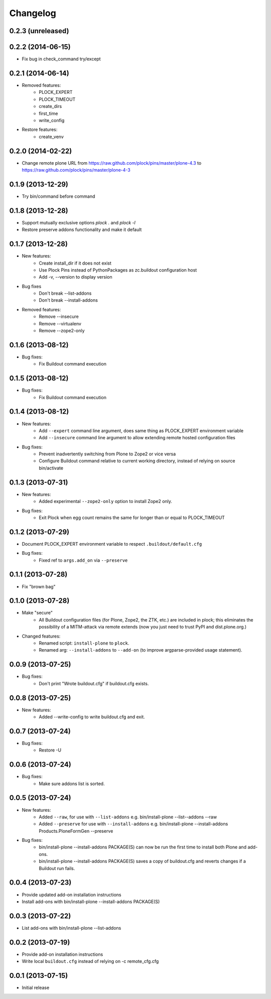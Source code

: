 Changelog
=========

0.2.3 (unreleased)
------------------

0.2.2 (2014-06-15)
------------------

- Fix bug in check_command try/except

0.2.1 (2014-06-14)
------------------

- Removed features:
    - PLOCK_EXPERT
    - PLOCK_TIMEOUT
    - create_dirs
    - first_time
    - write_config
- Restore features:
    - create_venv

0.2.0 (2014-02-22)
------------------

- Change remote plone URL from https://raw.github.com/plock/pins/master/plone-4.3 to https://raw.github.com/plock/pins/master/plone-4-3

0.1.9 (2013-12-29)
------------------

- Try bin/command before command

0.1.8 (2013-12-28)
------------------

- Support mutually exclusive options `plock .` and `plock -l`
- Restore preserve addons functionality and make it default

0.1.7 (2013-12-28)
------------------

- New features:
    - Create install_dir if it does not exist
    - Use Plock Pins instead of PythonPackages as zc.buildout configuration host
    - Add -v, --version to display version

- Bug fixes
    - Don't break --list-addons
    - Don't break --install-addons

- Removed features:
    - Remove --insecure
    - Remove --virtualenv
    - Remove --zope2-only

0.1.6 (2013-08-12)
------------------

- Bug fixes:
    - Fix Buildout command execution

0.1.5 (2013-08-12)
------------------

- Bug fixes:
    - Fix Buildout command execution

0.1.4 (2013-08-12)
------------------

- New features:
    - Add ``--expert`` command line argument, does same thing as PLOCK_EXPERT environment variable
    - Add ``--insecure`` command line argument to allow extending remote hosted configuration files
- Bug fixes:
    - Prevent inadvertently switching from Plone to Zope2 or vice versa
    - Configure Buildout command relative to current working directory, instead of relying on source bin/activate

0.1.3 (2013-07-31)
------------------

- New features:
    - Added experimental ``--zope2-only`` option to install Zope2 only.
- Bug fixes:
    - Exit Plock when egg count remains the same for longer than or equal to PLOCK_TIMEOUT

0.1.2 (2013-07-29)
------------------

- Document PLOCK_EXPERT environment variable to respect ``.buildout/default.cfg``
- Bug fixes:
    - Fixed ref to ``args.add_on`` via ``--preserve``

0.1.1 (2013-07-28)
------------------

- Fix "brown bag"

0.1.0 (2013-07-28)
------------------

- Make "secure"
    - All Buildout configuration files (for Plone, Zope2, the ZTK, etc.) are included in plock; this eliminates the possibility of a MITM-attack via remote extends (now you just need to trust PyPI and dist.plone.org.)

- Changed features:
    - Renamed script: ``install-plone`` to ``plock``.
    - Renamed arg: ``--install-addons`` to ``--add-on`` (to improve argparse-provided usage statement).

0.0.9 (2013-07-25)
------------------

- Bug fixes:
    - Don't print "Wrote buildout.cfg" if buildout.cfg exists.

0.0.8 (2013-07-25)
------------------

- New features:
    - Added --write-config to write buildout.cfg and exit.

0.0.7 (2013-07-24)
------------------

- Bug fixes:
    - Restore -U

0.0.6 (2013-07-24)
------------------

- Bug fixes:
    - Make sure addons list is sorted.

0.0.5 (2013-07-24)
------------------

- New features:
    - Added ``--raw``, for use with ``--list-addons`` e.g. bin/install-plone --list--addons --raw
    - Added ``--preserve`` for use with ``--install-addons`` e.g. bin/install-plone --install-addons Products.PloneFormGen --preserve
- Bug fixes:
    - bin/install-plone --install-addons PACKAGE(S) can now be run the first time to install both Plone and add-ons.
    - bin/install-plone --install-addons PACKAGE(S) saves a copy of buildout.cfg and reverts changes if a Buildout run fails.

0.0.4 (2013-07-23)
------------------

- Provide updated add-on installation instructions
- Install add-ons with bin/install-plone --install-addons PACKAGE(S)

0.0.3 (2013-07-22)
------------------

- List add-ons with bin/install-plone --list-addons

0.0.2 (2013-07-19)
------------------

- Provide add-on installation instructions
- Write local ``buildout.cfg`` instead of relying on -c remote_cfg.cfg

0.0.1 (2013-07-15)
------------------

- Initial release
